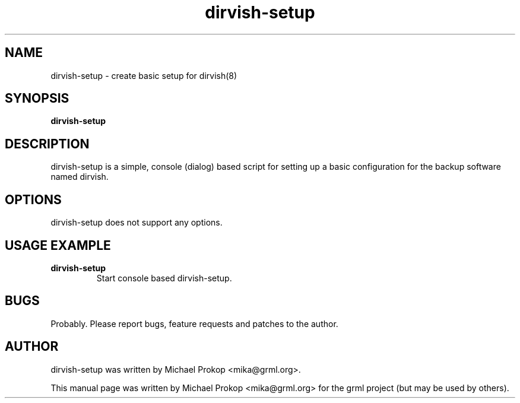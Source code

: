 .TH dirvish-setup 8
.SH "NAME"
dirvish-setup \- create basic setup for dirvish(8)
.SH SYNOPSIS
.B dirvish-setup
.SH DESCRIPTION
dirvish-setup is a simple, console (dialog) based script for setting up
a basic configuration for the backup software named dirvish.
.SH OPTIONS
dirvish-setup does not support any options.
.SH USAGE EXAMPLE
.TP
.B dirvish-setup
Start console based dirvish-setup.
.SH BUGS
Probably. Please report bugs, feature requests and patches to the author.
.SH AUTHOR
dirvish-setup was written by Michael Prokop <mika@grml.org>.
.PP
This manual page was written by Michael Prokop
<mika@grml.org> for the grml project (but may be used by others).
